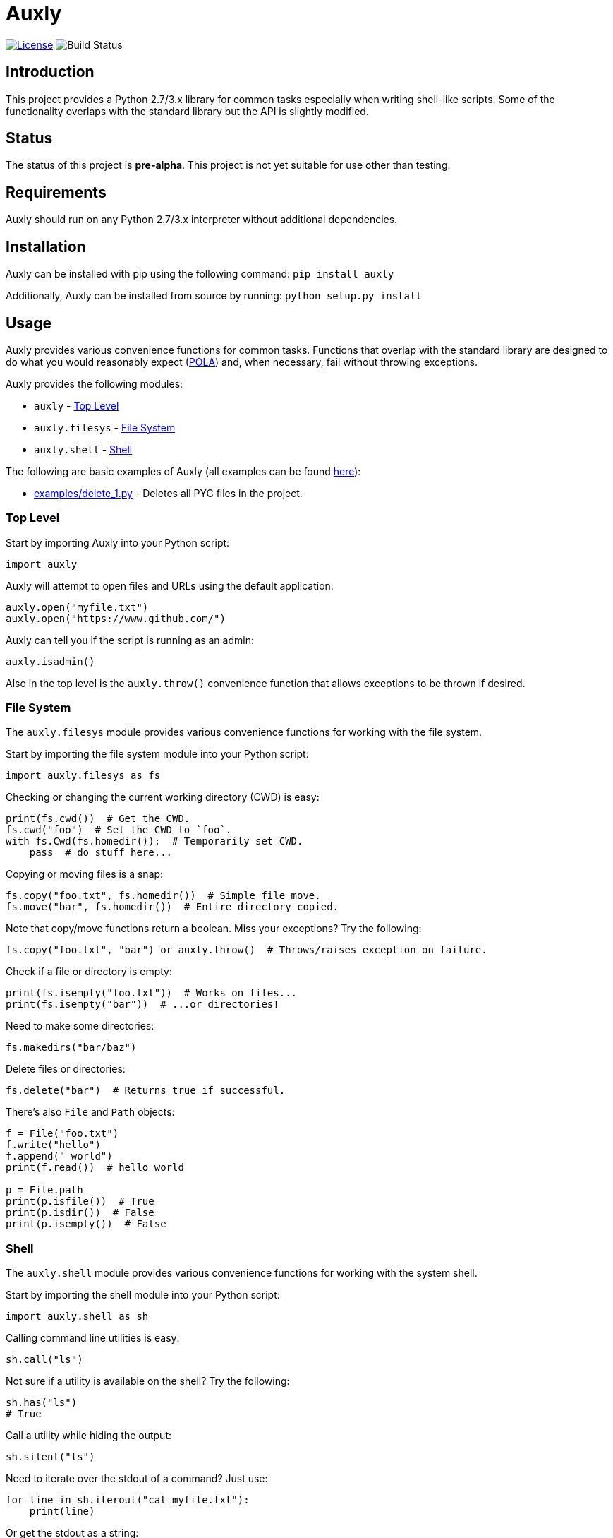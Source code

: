 = Auxly

image:http://img.shields.io/:license-mit-blue.svg["License", link="https://github.com/jeffrimko/Auxly/blob/master/LICENSE"]
image:https://travis-ci.org/jeffrimko/Auxly.svg?branch=master["Build Status"]

== Introduction
This project provides a Python 2.7/3.x library for common tasks especially when writing shell-like scripts. Some of the functionality overlaps with the standard library but the API is slightly modified.

== Status
The status of this project is **pre-alpha**. This project is not yet suitable for use other than testing.

== Requirements
Auxly should run on any Python 2.7/3.x interpreter without additional dependencies.

== Installation
Auxly can be installed with pip using the following command: `pip install auxly`

Additionally, Auxly can be installed from source by running: `python setup.py install`

== Usage
Auxly provides various convenience functions for common tasks. Functions that overlap with the standard library are designed to do what you would reasonably expect (https://en.wikipedia.org/wiki/Principle_of_least_astonishment[POLA]) and, when necessary, fail without throwing exceptions.

Auxly provides the following modules:

  - `auxly` - <<toplevel, Top Level>>
  - `auxly.filesys` - <<filesys, File System>>
  - `auxly.shell` - <<shell, Shell>>

The following are basic examples of Auxly (all examples can be found https://github.com/jeffrimko/Auxly/tree/master/examples[here]):

  - https://github.com/jeffrimko/Auxly/blob/master/examples/delete_1.py[examples/delete_1.py] - Deletes all PYC files in the project.

[[toplevel]]
=== Top Level
Start by importing Auxly into your Python script:

[source,python]
--------
import auxly
--------

Auxly will attempt to open files and URLs using the default application:

[source,python]
--------
auxly.open("myfile.txt")
auxly.open("https://www.github.com/")
--------

Auxly can tell you if the script is running as an admin:

[source,python]
--------
auxly.isadmin()
--------

Also in the top level is the `auxly.throw()` convenience function that allows exceptions to be thrown if desired.

[[filesys]]
=== File System
The `auxly.filesys` module provides various convenience functions for working with the file system.

Start by importing the file system module into your Python script:

[source,python]
--------
import auxly.filesys as fs
--------

Checking or changing the current working directory (CWD) is easy:

[source,python]
--------
print(fs.cwd())  # Get the CWD.
fs.cwd("foo")  # Set the CWD to `foo`.
with fs.Cwd(fs.homedir()):  # Temporarily set CWD.
    pass  # do stuff here...
--------

Copying or moving files is a snap:

[source,python]
--------
fs.copy("foo.txt", fs.homedir())  # Simple file move.
fs.move("bar", fs.homedir())  # Entire directory copied.
--------

Note that copy/move functions return a boolean. Miss your exceptions? Try the following:

[source,python]
--------
fs.copy("foo.txt", "bar") or auxly.throw()  # Throws/raises exception on failure.
--------

Check if a file or directory is empty:

[source,python]
--------
print(fs.isempty("foo.txt"))  # Works on files...
print(fs.isempty("bar"))  # ...or directories!
--------

Need to make some directories:

[source,python]
--------
fs.makedirs("bar/baz")
--------

Delete files or directories:

[source,python]
--------
fs.delete("bar")  # Returns true if successful.
--------

There's also `File` and `Path` objects:

[source,python]
--------
f = File("foo.txt")
f.write("hello")
f.append(" world")
print(f.read())  # hello world

p = File.path
print(p.isfile())  # True
print(p.isdir())  # False
print(p.isempty())  # False
--------

[[shell]]
=== Shell
The `auxly.shell` module provides various convenience functions for working with the system shell.

Start by importing the shell module into your Python script:

[source,python]
--------
import auxly.shell as sh
--------

Calling command line utilities is easy:

[source,python]
--------
sh.call("ls")
--------

Not sure if a utility is available on the shell? Try the following:

[source,python]
--------
sh.has("ls")
# True
--------

Call a utility while hiding the output:

[source,python]
--------
sh.silent("ls")
--------

Need to iterate over the stdout of a command? Just use:

[source,python]
--------
for line in sh.iterout("cat myfile.txt"):
    print(line)
--------

Or get the stdout as a string:

[source,python]
--------
sh.strout("ls")
--------

== Similar
The following projects are similar and may be worth checking out:

  - https://github.com/cdgriffith/Reusables[Reusables]
